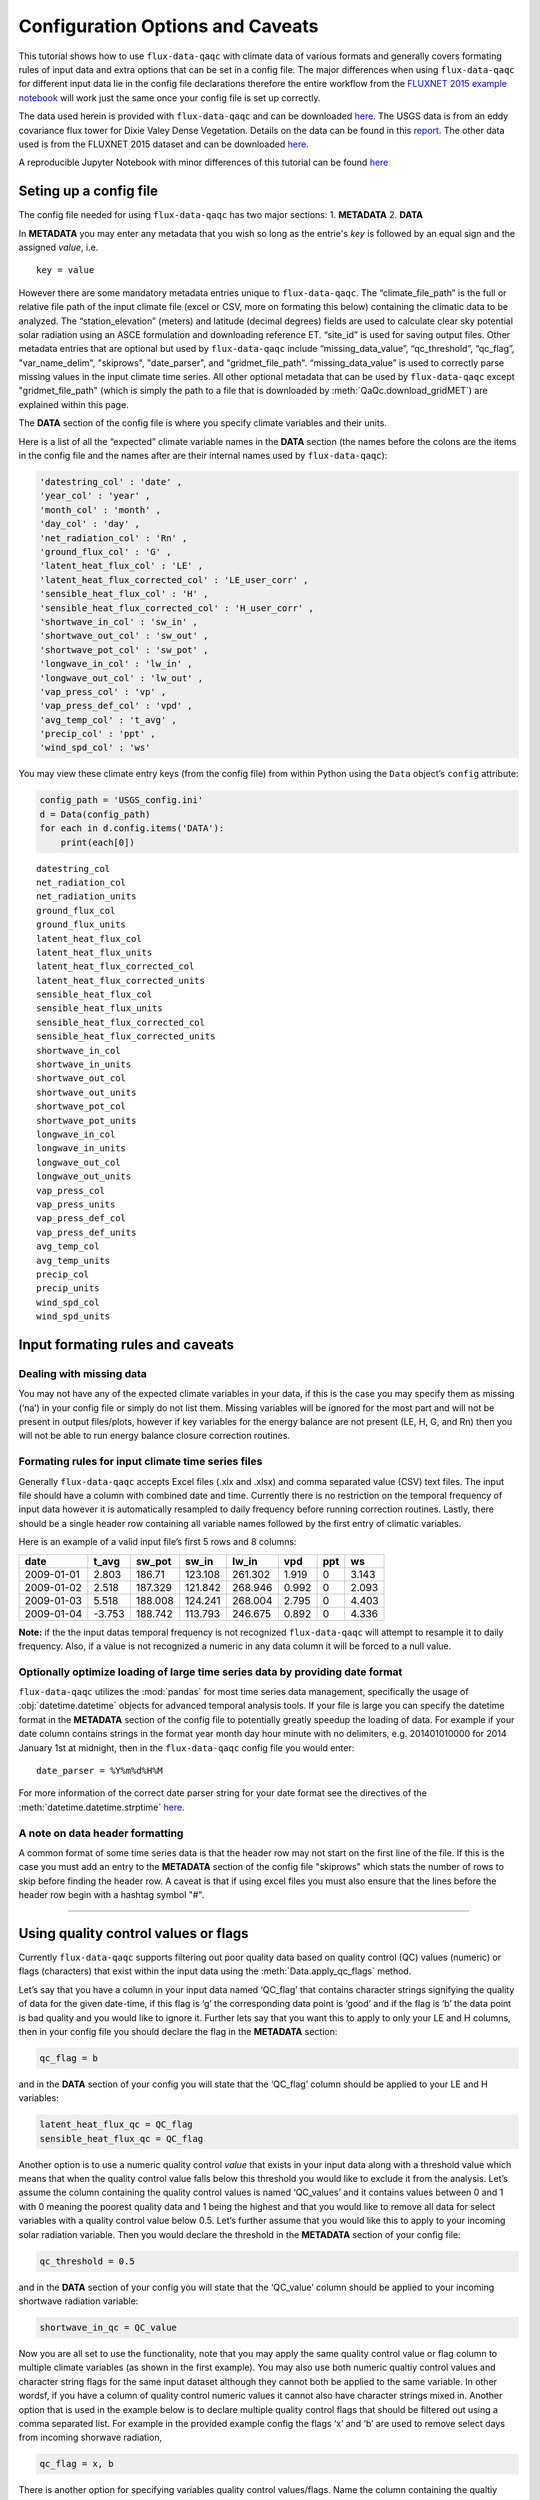 .. There are two major functionalities in
   ``flux-data-qaqc``, first, correcting surface energy balance by
   adjusting latent energy and sensible heat fluxes and calculate other
   climatic variables. Second, it serves as a robust way to read in
   different time series data and produce visualizations, e.g. their daily
   and monthly time series.

Configuration Options and Caveats
=================================

This tutorial shows how to use ``flux-data-qaqc`` with climate data
of various formats and generally covers formating rules of input data and extra
options that can be set in a config file. The major differences when using ``flux-data-qaqc`` for
different input data lie in the config file declarations therefore the
entire workflow from the `FLUXNET 2015 example
notebook <https://github.com/Open-ET/flux-data-qaqc/blob/master/examples/Basic_usage/FLUXNET_2015_example.ipynb>`__
will work just the same once your config file is set up correctly. 

The data used herein is provided with ``flux-data-qaqc`` and can be
downloaded
`here <https://github.com/Open-ET/flux-data-qaqc/blob/master/examples/Config_options>`__.
The USGS data is from an eddy covariance flux tower for Dixie Valey
Dense Vegetation. Details on the data can be found in this
`report <https://pubs.usgs.gov/pp/1805/pdf/pp1805.pdf>`__. The other data used 
is from the FLUXNET 2015 dataset and can be downloaded 
`here <https://github.com/Open-ET/flux-data-qaqc/blob/master/examples/Basic_usage>`__.

A reproducible Jupyter Notebook with minor differences of this tutorial can be found 
`here <https://github.com/Open-ET/flux-data-qaqc/blob/master/examples/Config_options/advanced_config_options.ipynb>`__


Seting up a config file
-----------------------

The config file needed for using ``flux-data-qaqc`` has two major
sections: 1. **METADATA** 2. **DATA**

In **METADATA** you may enter any metadata that you wish so long
as the entrie's *key* is followed by an equal sign and the assigned 
*value*, i.e. 

.. parsed-literal::

    key = value

However there are some mandatory metadata entries unique to ``flux-data-qaqc``.
The “climate_file_path” is the full or relative file
path of the input climate file (excel or CSV, more on formating this
below) containing the climatic data to be analyzed. The
“station_elevation” (meters) and latitude (decimal degrees)
fields are used to calculate clear sky potential solar radiation using
an ASCE formulation and downloading reference ET. “site_id” is used for 
saving output files. Other metadata entries that are optional but used by 
``flux-data-qaqc`` include “missing_data_value”, “qc_threshold”, “qc_flag”,
"var_name_delim", "skiprows", "date_parser", and "gridmet_file_path".
“missing_data_value” is used to correctly parse missing values in the 
input climate time series. All other optional metadata that can be used by
``flux-data-qaqc`` except "gridmet_file_path" (which is simply the path 
to a file that is downloaded by :meth:`QaQc.download_gridMET`) are explained 
within this page.

The **DATA** section of the config file is where you specify climate
variables and their units. 

Here is a list of all the “expected” climate variable names in the
**DATA** section (the names before the colons are the items in the
config file and the names after are their internal names used by
``flux-data-qaqc``):

.. code:: python

   'datestring_col' : 'date' ,
   'year_col' : 'year' ,
   'month_col' : 'month' ,
   'day_col' : 'day' ,
   'net_radiation_col' : 'Rn' ,
   'ground_flux_col' : 'G' ,
   'latent_heat_flux_col' : 'LE' ,
   'latent_heat_flux_corrected_col' : 'LE_user_corr' ,
   'sensible_heat_flux_col' : 'H' ,
   'sensible_heat_flux_corrected_col' : 'H_user_corr' ,
   'shortwave_in_col' : 'sw_in' ,
   'shortwave_out_col' : 'sw_out' ,
   'shortwave_pot_col' : 'sw_pot' ,
   'longwave_in_col' : 'lw_in' ,
   'longwave_out_col' : 'lw_out' ,
   'vap_press_col' : 'vp' ,
   'vap_press_def_col' : 'vpd' ,
   'avg_temp_col' : 't_avg' ,
   'precip_col' : 'ppt' ,
   'wind_spd_col' : 'ws' 

You may view these climate entry keys (from the config file) from within
Python using the ``Data`` object’s ``config`` attribute:

.. code:: ipython3

    config_path = 'USGS_config.ini'
    d = Data(config_path)
    for each in d.config.items('DATA'):
        print(each[0])


.. parsed-literal::

    datestring_col
    net_radiation_col
    net_radiation_units
    ground_flux_col
    ground_flux_units
    latent_heat_flux_col
    latent_heat_flux_units
    latent_heat_flux_corrected_col
    latent_heat_flux_corrected_units
    sensible_heat_flux_col
    sensible_heat_flux_units
    sensible_heat_flux_corrected_col
    sensible_heat_flux_corrected_units
    shortwave_in_col
    shortwave_in_units
    shortwave_out_col
    shortwave_out_units
    shortwave_pot_col
    shortwave_pot_units
    longwave_in_col
    longwave_in_units
    longwave_out_col
    longwave_out_units
    vap_press_col
    vap_press_units
    vap_press_def_col
    vap_press_def_units
    avg_temp_col
    avg_temp_units
    precip_col
    precip_units
    wind_spd_col
    wind_spd_units

Input formating rules and caveats
---------------------------------

Dealing with missing data
^^^^^^^^^^^^^^^^^^^^^^^^^

You may not have any of the expected climate variables in your data, if
this is the case you may specify them as missing (‘na’) in your
config file or simply do not list them. Missing variables will be ignored 
for the most part and will not be present in output files/plots, however 
if key variables for the energy balance are not present (LE, H, G, and Rn) 
then you will not be able to run energy balance closure correction routines.

Formating rules for input climate time series files
^^^^^^^^^^^^^^^^^^^^^^^^^^^^^^^^^^^^^^^^^^^^^^^^^^^

Generally ``flux-data-qaqc`` accepts Excel files (.xlx and .xlsx) and
comma separated value (CSV) text files. The input file
should have a column with combined date and time. Currently there is no
restriction on the temporal frequency of input data however it is
automatically resampled to daily frequency before running correction
routines. Lastly, there should be a single header row containing all
variable names followed by the first entry of climatic variables.

Here is an example of a valid input file’s first 5 rows and 8 columns:

========== ====== ======= ======= ======= ===== === =====
date       t_avg  sw_pot  sw_in   lw_in   vpd   ppt ws
========== ====== ======= ======= ======= ===== === =====
2009-01-01 2.803  186.71  123.108 261.302 1.919 0   3.143
2009-01-02 2.518  187.329 121.842 268.946 0.992 0   2.093
2009-01-03 5.518  188.008 124.241 268.004 2.795 0   4.403
2009-01-04 -3.753 188.742 113.793 246.675 0.892 0   4.336
========== ====== ======= ======= ======= ===== === =====

**Note:** if the the input datas temporal frequency is not recognized
``flux-data-qaqc`` will attempt to resample it to daily frequency. Also,
if a value is not recognized a numeric in any data column it will be
forced to a null value.

Optionally optimize loading of large time series data by providing date format
^^^^^^^^^^^^^^^^^^^^^^^^^^^^^^^^^^^^^^^^^^^^^^^^^^^^^^^^^^^^^^^^^^^^^^^^^^^^^^

``flux-data-qaqc`` utilizes the :mod:`pandas` for most time series data
management, specifically the usage of :obj:`datetime.datetime` objects for
advanced temporal analysis tools. If your file is large you can specify the 
datetime format in the **METADATA** section of the config file to potentially
greatly speedup the loading of data. For example if your date column contains
strings in the format year month day hour minute with no delimiters, e.g. 
201401010000 for 2014 January 1st at midnight, then in the ``flux-data-qaqc``
config file you would enter:

.. parsed-literal::

    date_parser = %Y%m%d%H%M

For more information of the correct date parser string for your date format
see the directives of the :meth:`datetime.datetime.strptime` `here <https://docs.python.org/3/library/datetime.html#strftime-and-strptime-behavior>`__.

A note on data header formatting
^^^^^^^^^^^^^^^^^^^^^^^^^^^^^^^^

A common format of some time series data is that the header row may
not start on the first line of the file. If this is the case you must add
an entry to the **METADATA** section of the config file "skiprows" which
stats the number of rows to skip before finding the header row. A 
caveat is that if using excel files you must also ensure that the lines
before the header row begin with a hashtag symbol "#". 

--------------

Using quality control values or flags
-------------------------------------

Currently ``flux-data-qaqc`` supports filtering out poor quality data
based on quality control (QC) values (numeric) or flags (characters)
that exist within the input data using the :meth:`Data.apply_qc_flags`
method.

Let’s say that you have a column in your input data named ‘QC_flag’ that
contains character strings signifying the quality of data for the given
date-time, if this flag is ‘g’ the corresponding data point is ‘good’
and if the flag is ‘b’ the data point is bad quality and you would like
to ignore it. Further lets say that you want this to apply to only your
LE and H columns, then in your config file you should declare the flag
in the **METADATA** section:

.. code:: bash

   qc_flag = b

and in the **DATA** section of your config you will state that the
‘QC_flag’ column should be applied to your LE and H variables:

.. code:: bash

   latent_heat_flux_qc = QC_flag
   sensible_heat_flux_qc = QC_flag

Another option is to use a numeric quality control *value* that exists
in your input data along with a threshold value which means that when
the quality control value falls below this threshold you would like to
exclude it from the analysis. Let’s assume the column containing the
quality control values is named ‘QC_values’ and it contains values
between 0 and 1 with 0 meaning the poorest quality data and 1 being the
highest and that you would like to remove all data for select variables
with a quality control value below 0.5. Let’s further assume that you
would like this to apply to your incoming solar radiation variable. Then
you would declare the threshold in the **METADATA** section of your
config file:

.. code:: bash

   qc_threshold = 0.5

and in the **DATA** section of your config you will state that the
‘QC_value’ column should be applied to your incoming shortwave radiation
variable:

.. code:: bash

   shortwave_in_qc = QC_value

Now you are all set to use the functionality, note that you may apply
the same quality control value or flag column to multiple climate
variables (as shown in the first example). You may also use both numeric
qualtiy control values and character string flags for the same input
dataset although they cannot both be applied to the same variable. In
other wordsf, if you have a column of quality control numeric values it
cannot also have character strings mixed in. Another option that is used
in the example below is to declare multiple quality control flags that
should be filtered out using a comma separated list. For example in the
provided example config the flags ‘x’ and ‘b’ are used to remove select
days from incoming shorwave radiation,

.. code:: bash

   qc_flag = x, b

There is another option for specifying variables quality control
values/flags. Name the column containing the qualtiy control value/flag
in your input climate file the same as the variable it corresponds to
with the suffix \**’_QC’\ **. For example if your sensible heat column
was named**\ sens_h*\* then your qualtiy control column should be named
**sens_h_QC**. This is the case for FLUXNET data. If you use this option
you do not need to specify the names in your config file. Below is an
example using the provided FLUXNET file which includes its own qualtiy
control flags for sensible heat and others. Note that if your data’s
qualtiy controlheader names follow this convention they will
automatically be detected and used when you apply them using
``Data.apply_qc_flags``.

.. code:: ipython3

    config_path = 'multiple_soilflux_config.ini'
    d = Data(config_path)
    # view or reassign the numeric threshold specified in the config file
    d.qc_threshold


.. parsed-literal::

    0.5


.. code:: ipython3

    # view the list of string flags specified in the config file
    d.qc_flag


.. parsed-literal::

    ['x', 'b']



.. code:: ipython3

    # this attribute shows you which variables were found in your input file that have
    # quality control values assigned, it uses the names as found in the input file
    d.qc_var_pairs


.. parsed-literal::

    {'LE': 'a_qc_value', 'H': 'a_qc_value', 'sw_in': 'swrad_flag'}


Apply QC values and flags to select variables and view results
^^^^^^^^^^^^^^^^^^^^^^^^^^^^^^^^^^^^^^^^^^^^^^^^^^^^^^^^^^^^^^

Note that in this example we mixed both numeric values and threshold
with character flags, the numeric values are being applied to LE and H
whereas the flags (‘x’ and ‘b’) are applied to incoming shortwave
radiation.

.. code:: ipython3

    # make copys of before and after the QC filter is applied
    no_qc = d.df.input_LE.copy()
    no_qc_swrad = d.df.input_sw_in.copy()
    # apply QC flags/values
    d.apply_qc_flags()
    qc_def = d.df.input_LE.copy()
    qc_flag_swrad = d.df.input_sw_in.copy()


.. parsed-literal::

    g weights not given or don't sum to one, normalizing
    Here are the new weights:
     added_G_col:0.67, another_G_var:0.22, G:0.06, final_G_var:0.03, yet_another_G:0.03
    WARNING: renaming column Rn to input_Rn
    WARNING: renaming column G to input_G
    WARNING: renaming column LE to input_LE
    WARNING: renaming column H to input_H
    WARNING: renaming column sw_in to input_sw_in
    WARNING: renaming column sw_out to input_sw_out
    WARNING: renaming column sw_pot to input_sw_pot
    WARNING: renaming column lw_in to input_lw_in
    WARNING: renaming column lw_out to input_lw_out
    WARNING: renaming column vpd to input_vpd
    WARNING: renaming column t_avg to input_t_avg
    WARNING: renaming column ppt to input_ppt
    WARNING: renaming column ws to input_ws


This is a good time to point out that ``flux-data-qaqc`` may change the
names of your input variables if they exactly match the internal names
used by the software (see :attr:`Data.variable_names_dict`, if this is 
the case (as is above) a warning message is printed when reading in 
the data (accessing the ``df`` or ``monthly_df`` properties of :obj:`Data`
or :obj:`QaQc` for the first time) and the names will be modified with a
prefix of "_input" as shown above.

View results of filter before and after
^^^^^^^^^^^^^^^^^^^^^^^^^^^^^^^^^^^^^^^

.. code:: ipython3

    p = figure(x_axis_label='date', y_axis_label='swrad with data removed based on QC value')
    p.line(no_qc_swrad.index, no_qc_swrad, color='red', legend="no flag", line_width=2)
    p.line(no_qc_swrad.index, qc_flag_swrad, color='black', legend="flag = b or x", line_width=2)
    p.xaxis.formatter = DatetimeTickFormatter(days="%d-%b-%Y")
    show(p)



.. raw:: html
    :file: _static/qc_flag1.html


.. code:: ipython3

    # for LE
    p = figure(x_axis_label='date', y_axis_label='LE with data removed based on QC value')
    p.line(no_qc.index, no_qc, color='red', legend="no QC", line_width=2)
    p.line(no_qc.index, qc_def, color='black', legend="QC=0.5", line_width=2)
    p.xaxis.formatter = DatetimeTickFormatter(days="%d-%b-%Y")
    show(p)


.. raw:: html
    :file: _static/qc_flag2.html



Another example where column names for QC flags do not need to be explicitly declared in the config file
^^^^^^^^^^^^^^^^^^^^^^^^^^^^^^^^^^^^^^^^^^^^^^^^^^^^^^^^^^^^^^^^^^^^^^^^^^^^^^^^^^^^^^^^^^^^^^^^^^^^^^^^

In this case the climate variables QC columns are named with the same
base name as the climate variables with the ‘\_QC’ suffix. For example
if LE is named ‘LE_F_MDS’ in your input files header then the QC column
is named ‘LE_F_MDS_QC’.

.. code:: ipython3

    import os
    config_path = os.path.join('..','Basic_usage','fluxnet_config.ini')
    d = Data(config_path)
    # view input files header, note the QC columns 
    d.header


.. parsed-literal::

    Index(['TIMESTAMP', 'TA_F', 'TA_F_QC', 'SW_IN_POT', 'SW_IN_F', 'SW_IN_F_QC',
           'LW_IN_F', 'LW_IN_F_QC', 'VPD_F', 'VPD_F_QC', 'PA_F', 'PA_F_QC', 'P_F',
           'P_F_QC', 'WS_F', 'WS_F_QC', 'USTAR', 'USTAR_QC', 'NETRAD', 'NETRAD_QC',
           'PPFD_IN', 'PPFD_IN_QC', 'PPFD_OUT', 'PPFD_OUT_QC', 'SW_OUT',
           'SW_OUT_QC', 'LW_OUT', 'LW_OUT_QC', 'CO2_F_MDS', 'CO2_F_MDS_QC',
           'TS_F_MDS_1', 'TS_F_MDS_1_QC', 'SWC_F_MDS_1', 'SWC_F_MDS_1_QC',
           'G_F_MDS', 'G_F_MDS_QC', 'LE_F_MDS', 'LE_F_MDS_QC', 'LE_CORR',
           'LE_CORR_25', 'LE_CORR_75', 'LE_RANDUNC', 'H_F_MDS', 'H_F_MDS_QC',
           'H_CORR', 'H_CORR_25', 'H_CORR_75', 'H_RANDUNC', 'NEE_VUT_REF',
           'NEE_VUT_REF_QC', 'NEE_VUT_REF_RANDUNC', 'NEE_VUT_25', 'NEE_VUT_50',
           'NEE_VUT_75', 'NEE_VUT_25_QC', 'NEE_VUT_50_QC', 'NEE_VUT_75_QC',
           'RECO_NT_VUT_REF', 'RECO_NT_VUT_25', 'RECO_NT_VUT_50', 'RECO_NT_VUT_75',
           'GPP_NT_VUT_REF', 'GPP_NT_VUT_25', 'GPP_NT_VUT_50', 'GPP_NT_VUT_75',
           'RECO_DT_VUT_REF', 'RECO_DT_VUT_25', 'RECO_DT_VUT_50', 'RECO_DT_VUT_75',
           'GPP_DT_VUT_REF', 'GPP_DT_VUT_25', 'GPP_DT_VUT_50', 'GPP_DT_VUT_75',
           'RECO_SR', 'RECO_SR_N'],
          dtype='object')



.. code:: ipython3

    # verify that the QC columns have been paired with corresponding climate variables
    d.qc_var_pairs


.. parsed-literal::

    {'NETRAD': 'NETRAD_QC',
     'G_F_MDS': 'G_F_MDS_QC',
     'LE_F_MDS': 'LE_F_MDS_QC',
     'H_F_MDS': 'H_F_MDS_QC',
     'SW_IN_F': 'SW_IN_F_QC',
     'SW_OUT': 'SW_OUT_QC',
     'LW_IN_F': 'LW_IN_F_QC',
     'LW_OUT': 'LW_OUT_QC',
     'VPD_F': 'VPD_F_QC',
     'TA_F': 'TA_F_QC',
     'P_F': 'P_F_QC',
     'WS_F': 'WS_F_QC'}



**Note,** for this dataset we did not specify a QC threshold or flag(s) in the config.
We can assign it when calling the :meth:`Data.apply_qc_flags` method.

.. code:: ipython3

    # view the QC threshold specified in the config file
    print(d.qc_threshold, type(d.qc_threshold))


.. parsed-literal::

    None <class 'NoneType'>


Visualize the QC values alongside corresponding data
^^^^^^^^^^^^^^^^^^^^^^^^^^^^^^^^^^^^^^^^^^^^^^^^^^^^

If you create your own QC values be sure to validate them to make sure
everything seems correct. Below we see that the lowest QC values
correspond with poor quality gap-fill data near the begining of the
dataset.

.. code:: ipython3

    p = figure(x_axis_label='date', y_axis_label='sensible heat flux (w/m2)')
    p.extra_y_ranges = {"sec": Range1d(start=-0.1, end=1.1)}
    p.line(d.df.index, d.df['H_F_MDS'], color='red', line_width=1, legend='data')
    p.add_layout(LinearAxis(y_range_name="sec", axis_label='QC value'), 'right')
    p.circle(d.df.index, d.df['H_F_MDS_QC'], line_width=2, y_range_name="sec", legend='QC')
    p.x_range=Range1d(d.df.index[0], d.df.index[365])
    p.xaxis.formatter = DatetimeTickFormatter(days="%d-%b-%Y")
    p.legend.location = "top_left"
    show(p)


.. parsed-literal::

    WARNING: Insufficient data to calculate mean for multiple G measurements
    WARNING: Insufficient data to calculate mean for multiple THETA measurements



.. raw:: html
    :file: _static/qc_flag3.html


The routine provided removes all data that falls below a QC value of
0.5, although this can be modified. See the `provided FLUXNET Jupyter
notebook <https://github.com/Open-ET/flux-data-qaqc/blob/master/examples/FLUXNET_2015_example.ipynb>`__
for examples.

View data after applying QC filter removing values below 0.5
^^^^^^^^^^^^^^^^^^^^^^^^^^^^^^^^^^^^^^^^^^^^^^^^^^^^^^^^^^^^

Values of sensible heat with QC values < 0.5 are now removed (null).

Note, the ``Data.apply_qc_flags()`` method applies the filter to all
variables in the climate file that have a QC column.

.. code:: ipython3

    # apply QC filters
    d.apply_qc_flags(threshold=0.5)
    # same figure
    p = figure(x_axis_label='date', y_axis_label='sensible heat flux (w/m2)')
    p.extra_y_ranges = {"sec": Range1d(start=-0.1, end=1.1)}
    p.line(d.df.index, d.df['H_F_MDS'], color='red', line_width=1, legend='data')
    p.add_layout(LinearAxis(y_range_name="sec", axis_label='QC value'), 'right')
    p.circle(d.df.index, d.df['H_F_MDS_QC'], line_width=2, y_range_name="sec", legend='QC')
    p.x_range=Range1d(d.df.index[0], d.df.index[365])
    p.xaxis.formatter = DatetimeTickFormatter(days="%d-%b-%Y")
    p.legend.location = "top_left"
    show(p)



.. raw:: html
    :file: _static/qc_flag4.html



--------------

Averaging data from multiple sensors
------------------------------------

If the climate station being analyzed has multiple sensors for the same 
variable (e.g. sensible heat flux) you can easily tell ``flux-data-qaqc``
to use their non-weighted average of for ``flux-data-qaqc`` routines
including energy balance closure corrections or interactive visualizations.
To do so simply list the variable names (as found in the file header) with
a delimiter of your choice and then list the delimiter in the **METADATA**
section. Example, if you have three sensible heat variables named "h_1",
"sens_h_2", and "sensible heat, (w/m2)" then in your config file's 
**METADATA** you would write:

.. parsed-literal::

    var_name_delim = ;

and the sensible heat assignment in the **DATA** section would read:

.. parsed-literal::

    sensible_heat_flux_col = h_1;sens_h_2;sensible heat, (w/m2)

``flux-data-qaqc`` will name the average in this case as H_mean, in general
it will add the suffix "_mean" to the internal name of the variable used 
by ``flux-data-qaqc`` which can be found in the keys of the :attr:`Data.variable_names_dict`
dictionary.

**Note,** that because there is a comma in the last variable name we cannot
use a comma as the name delimiter. Also, if you do not state the delimiter
of variable names in the **METADATA** section of the config file ``flux-data-qaqc``
will look for the single variable name "h_1;sens_h_2;sensible heat, (w/m2)"
in the header which will not be found.

**Note,** if you use this option for any energy balance component, i.e.
latent energy, sensible heat, net radiation, or soil heat flux, the 
average will also be used in energy balance closure corrections. 

Weighted averaging option for multiple soil heat flux and soil moisture sensors
^^^^^^^^^^^^^^^^^^^^^^^^^^^^^^^^^^^^^^^^^^^^^^^^^^^^^^^^^^^^^^^^^^^^^^^^^^^^^^^^^

``flux-data-qaqc`` provides the ability to read in multiple soil heat
flux/moisture variables for a given station location, calculate their
weighted or non weighted average, and write/plot their daily and monthly
time series. Currently the weighted averaging is only provided for 
soil heat flux and soil moisture variables, using this option is also
the only way to automatically produce time series plots of these variables
when using :meth:`QaQc.plot`.This may be useful for comparing/validating multiple soil
heat/moisture probes at varying locations or depths or varying
instrumentation. As in the case for non-weighted averaging for any energy balance
component, if you use this option for soil heat flux (G), the weighted 
average will also be used in energy balance closure corrections.

Here is what you need to do to use this functionality:

1. List the multiple soil variable names in your config file following
   the convention:

-  For multiple soil heat flux variables config names should begin with
   “G\_” or “g\_” followed by an integer starting with 1,2,3,…
   i.e. g_[number]. For example:

.. code:: bash

   g_1 = name_of_my_soil_heat_flux_variable

-  For soil moisture variables the name of the config variable should
   follow “theta_[number]” for example:

.. code:: bash

   theta_1 = name_of_my_soil_moisture_variable

2. List the units and (optionally) weights of the multiple variables

-  To specify the units of your soil flux/moisture variables add
   "_units" to the config name you assigned:

.. code:: bash

   g_1_units = w/m2
   theta_1_units = cm

-  To set weights for multiple variables to compute weighted averages
   assign the "_weight" suffix to their names in the config file. For
   example, to set weights for multiple soil heat flux variables:

.. code:: bash

   g_1_weight = 0.25
   g_2_weight = 0.25
   g_3_weight = 0.5

-  Note, if weights are not given the arithmetic mean will be
   calculated, if the weights do not sum to 1, they will be
   automatically normalized so that they do.

Multiple soil variable weighted average example
^^^^^^^^^^^^^^^^^^^^^^^^^^^^^^^^^^^^^^^^^^^^^^^

The provided multiple soil variable config and input data are used for
these examples.

Here is the section of the config file that defines the multiple soil
variables in the input climate file used for the example below:

.. code:: bash

   g_1 = added_G_col
   g_1_weight = 6
   g_1_units = w/m2
   g_2 = another_G_var
   g_2_weight = 2
   g_2_units = w/m2
   # note the next variable is the same that was assigned as the main soil heat flux variable
   # i.e. ground_flux_col = G
   g_3 = G
   g_3_weight = 0.5
   g_3_units = w/m2

   theta_1 = soil_moisture_z1
   theta_1_weight = 0.25
   theta_1_units = cm
   theta_2 = soil_moisture_z10
   theta_2_weight = 0.75
   theta_2_units = cm

.. code:: ipython3

    # read in the data
    config_path = 'multiple_soilflux_config.ini'
    d = Data(config_path)
    # note the newly added multiple g and theata variables
    d.variables




.. parsed-literal::

    {'date': 'date',
     'year': 'na',
     'month': 'na',
     'day': 'na',
     'Rn': 'Rn',
     'G': 'G',
     'LE': 'LE',
     'LE_user_corr': 'LE_corrected',
     'H': 'H',
     'H_user_corr': 'H_corrected',
     'sw_in': 'sw_in',
     'sw_out': 'sw_out',
     'sw_pot': 'sw_pot',
     'lw_in': 'lw_in',
     'lw_out': 'lw_out',
     'vp': 'na',
     'vpd': 'vpd',
     't_avg': 't_avg',
     'ppt': 'ppt',
     'ws': 'ws',
     'g_1': 'added_G_col',
     'g_2': 'another_G_var',
     'g_3': 'G',
     'g_4': 'final_G_var',
     'g_5': 'yet_another_G',
     'theta_1': 'soil_moisture_z1',
     'theta_2': 'soil_moisture_z10',
     'LE_qc_flag': 'a_qc_value',
     'H_qc_flag': 'a_qc_value',
     'sw_in_qc_flag': 'swrad_flag'}



.. code:: ipython3

    # and their units
    d.units




.. parsed-literal::

    {'Rn': 'w/m2',
     'G': 'w/m2',
     'LE': 'w/m2',
     'LE_user_corr': 'w/m2',
     'H': 'w/m2',
     'H_user_corr': 'w/m2',
     'sw_in': 'w/m2',
     'sw_out': 'w/m2',
     'sw_pot': 'w/m2',
     'lw_in': 'w/m2',
     'lw_out': 'w/m2',
     'vp': 'na',
     'vpd': 'hPa',
     't_avg': 'C',
     'ppt': 'mm',
     'ws': 'm/s',
     'g_1': 'w/m2',
     'g_2': 'w/m2',
     'g_4': 'w/m2',
     'g_5': 'w/m2',
     'theta_1': 'cm',
     'theta_2': 'cm'}



.. code:: ipython3

    # or to view these variables and their weights only
    d.soil_var_weight_pairs




.. parsed-literal::

    {'g_1': {'name': 'added_G_col', 'weight': '6'},
     'g_2': {'name': 'another_G_var', 'weight': '2'},
     'g_3': {'name': 'G', 'weight': '0.5'},
     'g_4': {'name': 'final_G_var', 'weight': '0.25'},
     'g_5': {'name': 'yet_another_G', 'weight': '0.25'},
     'theta_1': {'name': 'soil_moisture_z1', 'weight': '0.25'},
     'theta_2': {'name': 'soil_moisture_z10', 'weight': '0.75'}}



When the data is first loaded into memory the weighted averages are calculated.


At this stage weights will be automatically normalized so that they sum
to one and the new weights will be printed if this occurs.

.. code:: ipython3

    # call daily or monthly dataframe to calculate the weighted averages if they exist
    d.df.head()


.. parsed-literal::

    g weights not given or don't sum to one, normalizing
    Here are the new weights:
     added_G_col:0.67, another_G_var:0.22, G:0.06, final_G_var:0.03, yet_another_G:0.03
    WARNING: renaming column Rn to input_Rn
    WARNING: renaming column G to input_G
    WARNING: renaming column LE to input_LE
    WARNING: renaming column H to input_H
    WARNING: renaming column sw_in to input_sw_in
    WARNING: renaming column sw_out to input_sw_out
    WARNING: renaming column sw_pot to input_sw_pot
    WARNING: renaming column lw_in to input_lw_in
    WARNING: renaming column lw_out to input_lw_out
    WARNING: renaming column vpd to input_vpd
    WARNING: renaming column t_avg to input_t_avg
    WARNING: renaming column ppt to input_ppt
    WARNING: renaming column ws to input_ws




.. raw:: html

    <div>
    <style scoped>
        .dataframe tbody tr th:only-of-type {
            vertical-align: middle;
        }
    
        .dataframe tbody tr th {
            vertical-align: top;
        }
    
        .dataframe thead th {
            text-align: right;
        }
    </style>
    <table border="1" class="dataframe">
      <thead>
        <tr style="text-align: right;">
          <th></th>
          <th>input_t_avg</th>
          <th>input_sw_pot</th>
          <th>input_sw_in</th>
          <th>input_lw_in</th>
          <th>input_vpd</th>
          <th>input_ppt</th>
          <th>input_ws</th>
          <th>input_Rn</th>
          <th>input_sw_out</th>
          <th>input_lw_out</th>
          <th>...</th>
          <th>added_G_col</th>
          <th>another_G_var</th>
          <th>final_G_var</th>
          <th>yet_another_G</th>
          <th>soil_moisture_z1</th>
          <th>soil_moisture_z10</th>
          <th>a_qc_value</th>
          <th>swrad_flag</th>
          <th>g_mean</th>
          <th>theta_mean</th>
        </tr>
        <tr>
          <th>date</th>
          <th></th>
          <th></th>
          <th></th>
          <th></th>
          <th></th>
          <th></th>
          <th></th>
          <th></th>
          <th></th>
          <th></th>
          <th></th>
          <th></th>
          <th></th>
          <th></th>
          <th></th>
          <th></th>
          <th></th>
          <th></th>
          <th></th>
          <th></th>
          <th></th>
        </tr>
      </thead>
      <tbody>
        <tr>
          <th>2009-01-01</th>
          <td>2.803</td>
          <td>186.710</td>
          <td>123.108</td>
          <td>261.302</td>
          <td>1.919</td>
          <td>0.0</td>
          <td>3.143</td>
          <td>NaN</td>
          <td>NaN</td>
          <td>NaN</td>
          <td>...</td>
          <td>NaN</td>
          <td>NaN</td>
          <td>NaN</td>
          <td>NaN</td>
          <td>20.573270</td>
          <td>26.942860</td>
          <td>0</td>
          <td>x</td>
          <td>NaN</td>
          <td>25.350463</td>
        </tr>
        <tr>
          <th>2009-01-02</th>
          <td>2.518</td>
          <td>187.329</td>
          <td>121.842</td>
          <td>268.946</td>
          <td>0.992</td>
          <td>0.0</td>
          <td>2.093</td>
          <td>NaN</td>
          <td>NaN</td>
          <td>NaN</td>
          <td>...</td>
          <td>NaN</td>
          <td>NaN</td>
          <td>NaN</td>
          <td>NaN</td>
          <td>20.250870</td>
          <td>26.601709</td>
          <td>0</td>
          <td>x</td>
          <td>NaN</td>
          <td>25.013999</td>
        </tr>
        <tr>
          <th>2009-01-03</th>
          <td>5.518</td>
          <td>188.008</td>
          <td>124.241</td>
          <td>268.004</td>
          <td>2.795</td>
          <td>0.0</td>
          <td>4.403</td>
          <td>NaN</td>
          <td>NaN</td>
          <td>NaN</td>
          <td>...</td>
          <td>NaN</td>
          <td>NaN</td>
          <td>NaN</td>
          <td>NaN</td>
          <td>20.827236</td>
          <td>26.644598</td>
          <td>0</td>
          <td>x</td>
          <td>NaN</td>
          <td>25.190258</td>
        </tr>
        <tr>
          <th>2009-01-04</th>
          <td>-3.753</td>
          <td>188.742</td>
          <td>113.793</td>
          <td>246.675</td>
          <td>0.892</td>
          <td>0.0</td>
          <td>4.336</td>
          <td>NaN</td>
          <td>NaN</td>
          <td>NaN</td>
          <td>...</td>
          <td>NaN</td>
          <td>NaN</td>
          <td>NaN</td>
          <td>NaN</td>
          <td>20.988757</td>
          <td>26.843588</td>
          <td>0</td>
          <td>x</td>
          <td>NaN</td>
          <td>25.379880</td>
        </tr>
        <tr>
          <th>2009-01-05</th>
          <td>-2.214</td>
          <td>189.534</td>
          <td>124.332</td>
          <td>244.478</td>
          <td>1.304</td>
          <td>0.0</td>
          <td>2.417</td>
          <td>NaN</td>
          <td>NaN</td>
          <td>NaN</td>
          <td>...</td>
          <td>NaN</td>
          <td>NaN</td>
          <td>NaN</td>
          <td>NaN</td>
          <td>20.756527</td>
          <td>26.262146</td>
          <td>0</td>
          <td>x</td>
          <td>NaN</td>
          <td>24.885741</td>
        </tr>
      </tbody>
    </table>
    <p>5 rows × 25 columns</p>
    </div>



.. code:: ipython3

    # note the weights have been changed and updated 
    d.soil_var_weight_pairs




.. parsed-literal::

    {'g_1': {'name': 'added_G_col', 'weight': 0.6666666666666666},
     'g_2': {'name': 'another_G_var', 'weight': 0.2222222222222222},
     'g_3': {'name': 'G', 'weight': 0.05555555555555555},
     'g_4': {'name': 'final_G_var', 'weight': 0.027777777777777776},
     'g_5': {'name': 'yet_another_G', 'weight': 0.027777777777777776},
     'theta_1': {'name': 'soil_moisture_z1', 'weight': '0.25'},
     'theta_2': {'name': 'soil_moisture_z10', 'weight': '0.75'}}



.. code:: ipython3

    # now the dataframe also has the weighted means that will be named g_mean and theta_mean
    d.df.columns




.. parsed-literal::

    Index(['input_t_avg', 'input_sw_pot', 'input_sw_in', 'input_lw_in',
           'input_vpd', 'input_ppt', 'input_ws', 'input_Rn', 'input_sw_out',
           'input_lw_out', 'input_G', 'input_LE', 'LE_corrected', 'input_H',
           'H_corrected', 'added_G_col', 'another_G_var', 'final_G_var',
           'yet_another_G', 'soil_moisture_z1', 'soil_moisture_z10', 'a_qc_value',
           'swrad_flag', 'g_mean', 'theta_mean'],
          dtype='object')



The weighted mean is closest to the variable assigned to “g_1” which had the highest weight.


.. code:: ipython3

    p = figure(x_axis_label='date', y_axis_label='Soil heat flux')
    p.line(d.df.index, d.df['g_mean'], color='black', legend="weighted mean", line_width=2)
    p.line(d.df.index, d.df['added_G_col'], color='orange', legend="g_1: 0.71", line_width=1)
    p.line(d.df.index, d.df['another_G_var'], color='green', legend="g_2: 0.24", line_width=1)
    p.line(d.df.index, d.df['input_G'], color='red', legend="g_3: 0.60", line_width=1)
    
    p.x_range=Range1d(d.df.index[150], d.df.index[160])
    p.xaxis.formatter = DatetimeTickFormatter(days="%d-%b-%Y")
    show(p)



.. raw:: html
    :file: _static/weighted_g.html






